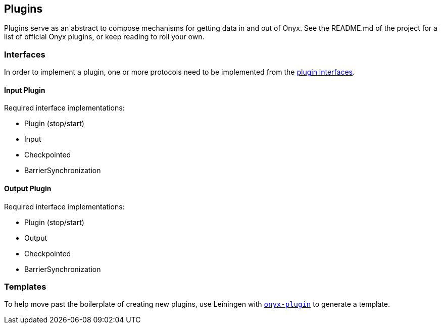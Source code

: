 [[plugins]]
== Plugins

Plugins serve as an abstract to compose mechanisms for getting data in
and out of Onyx. See the README.md of the project for a list of official
Onyx plugins, or keep reading to roll your own.

=== Interfaces

In order to implement a plugin, one or more protocols need to be
implemented from the https://github.com/onyx-platform/onyx/blob/0.12.x/src/onyx/plugin/protocols.clj[plugin interfaces].

==== Input Plugin

Required interface implementations:

* Plugin (stop/start)
* Input
* Checkpointed
* BarrierSynchronization

==== Output Plugin

Required interface implementations:

* Plugin (stop/start)
* Output
* Checkpointed
* BarrierSynchronization

=== Templates

To help move past the boilerplate of creating new plugins, use Leiningen
with https://github.com/onyx-platform/onyx-plugin[`onyx-plugin`] to
generate a template.
